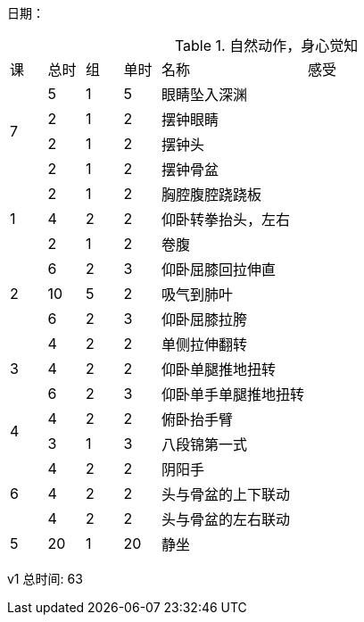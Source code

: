 日期：

.自然动作，身心觉知

[cols="1,1,1,1,4,6"]
|===
|课
|总时|组 |单时 ^.^|名称 ^.^|感受
.4+^.^|7
|5  |1 |5 |眼睛坠入深渊 |
|2  |1 |2 |摆钟眼睛     |
|2  |1 |2 |摆钟头       |
|2  |1 |2 |摆钟骨盆     |
.3+^.^|1
|2  |1 |2 |胸腔腹腔跷跷板 |
|4  |2 |2 |仰卧转拳抬头，左右 |
|2  |1 |2 |卷腹           |
     
.3+^.^|2
|6  |2 |3 |仰卧屈膝回拉伸直 |
|10 |5 |2 |吸气到肺叶       |
|6  |2 |3 |仰卧屈膝拉胯     |

.3+^.^|3
|4  |2 |2 |单侧拉伸翻转     |
|4  |2 |2 |仰卧单腿推地扭转 |
|6  |2 |3 |仰卧单手单腿推地扭转|

.2+^.^|4
|4  |2 |2 |俯卧抬手臂       |
|3  |1 |3 |八段锦第一式     |

.3+^.^|6
|4  |2 |2 |阴阳手           |
|4  |2 |2 |头与骨盆的上下联动|
|4  |2 |2 |头与骨盆的左右联动|

^.^|5
|20 |1 |20|静坐             |

|===


v1 总时间: 63

